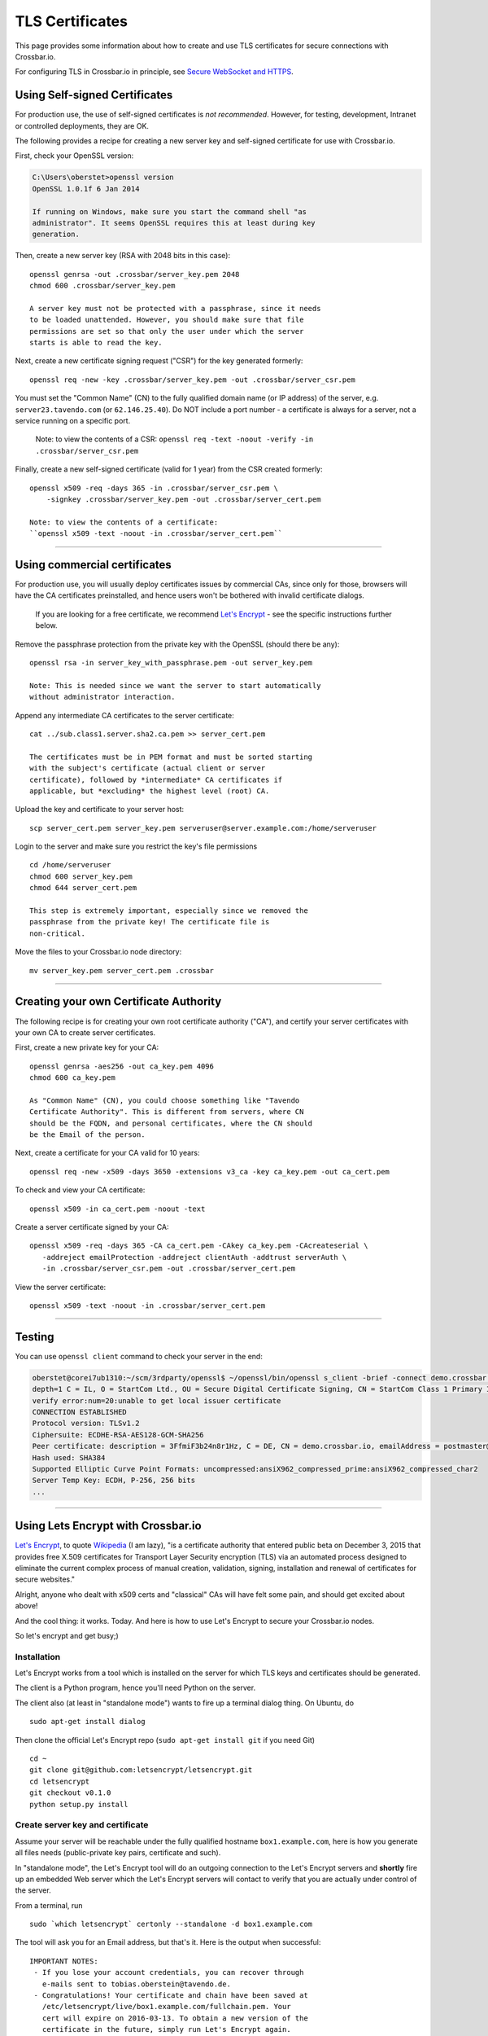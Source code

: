 TLS Certificates
================

This page provides some information about how to create and use TLS
certificates for secure connections with Crossbar.io.

For configuring TLS in Crossbar.io in principle, see `Secure WebSocket
and HTTPS <Secure%20WebSocket%20and%20HTTPS>`__.

Using Self-signed Certificates
------------------------------

For production use, the use of self-signed certificates is *not
recommended*. However, for testing, development, Intranet or controlled
deployments, they are OK.

The following provides a recipe for creating a new server key and
self-signed certificate for use with Crossbar.io.

First, check your OpenSSL version:

.. code:: console

    C:\Users\oberstet>openssl version
    OpenSSL 1.0.1f 6 Jan 2014

    If running on Windows, make sure you start the command shell "as
    administrator". It seems OpenSSL requires this at least during key
    generation.

Then, create a new server key (RSA with 2048 bits in this case):

::

    openssl genrsa -out .crossbar/server_key.pem 2048
    chmod 600 .crossbar/server_key.pem

    A server key must not be protected with a passphrase, since it needs
    to be loaded unattended. However, you should make sure that file
    permissions are set so that only the user under which the server
    starts is able to read the key.

Next, create a new certificate signing request ("CSR") for the key
generated formerly:

::

    openssl req -new -key .crossbar/server_key.pem -out .crossbar/server_csr.pem

You must set the "Common Name" (CN) to the fully qualified domain name
(or IP address) of the server, e.g. ``server23.tavendo.com`` (or
``62.146.25.40``). Do NOT include a port number - a certificate is
always for a server, not a service running on a specific port.

    Note: to view the contents of a CSR:
    ``openssl req -text -noout -verify -in .crossbar/server_csr.pem``

Finally, create a new self-signed certificate (valid for 1 year) from
the CSR created formerly:

::

    openssl x509 -req -days 365 -in .crossbar/server_csr.pem \
        -signkey .crossbar/server_key.pem -out .crossbar/server_cert.pem

    Note: to view the contents of a certificate:
    ``openssl x509 -text -noout -in .crossbar/server_cert.pem``

--------------

Using commercial certificates
-----------------------------

For production use, you will usually deploy certificates issues by
commercial CAs, since only for those, browsers will have the CA
certificates preinstalled, and hence users won't be bothered with
invalid certificate dialogs.

    If you are looking for a free certificate, we recommend `Let's
    Encrypt <https://letsencrypt.org/>`__ - see the specific
    instructions further below.

Remove the passphrase protection from the private key with the OpenSSL
(should there be any):

::

    openssl rsa -in server_key_with_passphrase.pem -out server_key.pem

    Note: This is needed since we want the server to start automatically
    without administrator interaction.

Append any intermediate CA certificates to the server certificate:

::

    cat ../sub.class1.server.sha2.ca.pem >> server_cert.pem

    The certificates must be in PEM format and must be sorted starting
    with the subject's certificate (actual client or server
    certificate), followed by *intermediate* CA certificates if
    applicable, but *excluding* the highest level (root) CA.

Upload the key and certificate to your server host:

::

    scp server_cert.pem server_key.pem serveruser@server.example.com:/home/serveruser

Login to the server and make sure you restrict the key's file
permissions

::

    cd /home/serveruser
    chmod 600 server_key.pem
    chmod 644 server_cert.pem

    This step is extremely important, especially since we removed the
    passphrase from the private key! The certificate file is
    non-critical.

Move the files to your Crossbar.io node directory:

::

    mv server_key.pem server_cert.pem .crossbar

--------------

Creating your own Certificate Authority
---------------------------------------

The following recipe is for creating your own root certificate authority
("CA"), and certify your server certificates with your own CA to create
server certificates.

First, create a new private key for your CA:

::

    openssl genrsa -aes256 -out ca_key.pem 4096
    chmod 600 ca_key.pem

    As "Common Name" (CN), you could choose something like "Tavendo
    Certificate Authority". This is different from servers, where CN
    should be the FQDN, and personal certificates, where the CN should
    be the Email of the person.

Next, create a certificate for your CA valid for 10 years:

::

    openssl req -new -x509 -days 3650 -extensions v3_ca -key ca_key.pem -out ca_cert.pem

To check and view your CA certificate:

::

    openssl x509 -in ca_cert.pem -noout -text

Create a server certificate signed by your CA:

::

    openssl x509 -req -days 365 -CA ca_cert.pem -CAkey ca_key.pem -CAcreateserial \
       -addreject emailProtection -addreject clientAuth -addtrust serverAuth \
       -in .crossbar/server_csr.pem -out .crossbar/server_cert.pem

View the server certificate:

::

    openssl x509 -text -noout -in .crossbar/server_cert.pem

--------------

Testing
-------

You can use ``openssl client`` command to check your server in the end:

.. code:: console

    oberstet@corei7ub1310:~/scm/3rdparty/openssl$ ~/openssl/bin/openssl s_client -brief -connect demo.crossbar.io:443
    depth=1 C = IL, O = StartCom Ltd., OU = Secure Digital Certificate Signing, CN = StartCom Class 1 Primary Intermediate Server CA
    verify error:num=20:unable to get local issuer certificate
    CONNECTION ESTABLISHED
    Protocol version: TLSv1.2
    Ciphersuite: ECDHE-RSA-AES128-GCM-SHA256
    Peer certificate: description = 3FfmiF3b24n8r1Hz, C = DE, CN = demo.crossbar.io, emailAddress = postmaster@crossbar.io
    Hash used: SHA384
    Supported Elliptic Curve Point Formats: uncompressed:ansiX962_compressed_prime:ansiX962_compressed_char2
    Server Temp Key: ECDH, P-256, 256 bits
    ...

--------------

Using Lets Encrypt with Crossbar.io
-----------------------------------

`Let's Encrypt <https://letsencrypt.org/>`__, to quote
`Wikipedia <https://en.wikipedia.org/wiki/Let's_Encrypt>`__ (I am lazy),
"is a certificate authority that entered public beta on December 3, 2015
that provides free X.509 certificates for Transport Layer Security
encryption (TLS) via an automated process designed to eliminate the
current complex process of manual creation, validation, signing,
installation and renewal of certificates for secure websites."

Alright, anyone who dealt with x509 certs and "classical" CAs will have
felt some pain, and should get excited about above!

And the cool thing: it works. Today. And here is how to use Let's
Encrypt to secure your Crossbar.io nodes.

So let's encrypt and get busy;)

Installation
~~~~~~~~~~~~

Let's Encrypt works from a tool which is installed on the server for
which TLS keys and certificates should be generated.

The client is a Python program, hence you'll need Python on the server.

The client also (at least in "standalone mode") wants to fire up a
terminal dialog thing. On Ubuntu, do

::

    sudo apt-get install dialog

Then clone the official Let's Encrypt repo (``sudo apt-get install git``
if you need Git)

::

    cd ~
    git clone git@github.com:letsencrypt/letsencrypt.git
    cd letsencrypt
    git checkout v0.1.0
    python setup.py install

Create server key and certificate
~~~~~~~~~~~~~~~~~~~~~~~~~~~~~~~~~

Assume your server will be reachable under the fully qualified hostname
``box1.example.com``, here is how you generate all files needs
(public-private key pairs, certificate and such).

In "standalone mode", the Let's Encrypt tool will do an outgoing
connection to the Let's Encrypt servers and **shortly** fire up an
embedded Web server which the Let's Encrypt servers will contact to
verify that you are actually under control of the server.

From a terminal, run

::

    sudo `which letsencrypt` certonly --standalone -d box1.example.com

The tool will ask you for an Email address, but that's it. Here is the
output when successful:

::

    IMPORTANT NOTES:
     - If you lose your account credentials, you can recover through
       e-mails sent to tobias.oberstein@tavendo.de.
     - Congratulations! Your certificate and chain have been saved at
       /etc/letsencrypt/live/box1.example.com/fullchain.pem. Your
       cert will expire on 2016-03-13. To obtain a new version of the
       certificate in the future, simply run Let's Encrypt again.
     - Your account credentials have been saved in your Let's Encrypt
       configuration directory at /etc/letsencrypt. You should make a
       secure backup of this folder now. This configuration directory will
       also contain certificates and private keys obtained by Let's
       Encrypt so making regular backups of this folder is ideal.
     - If like Let's Encrypt, please consider supporting our work by:

       Donating to ISRG / Let's Encrypt:   https://letsencrypt.org/donate
       Donating to EFF:                    https://eff.org/donate-le

You should now change the owner of the Let's Encrypt folder so that your
server software (that will be using the TLS keys and certificates that
have been generated) can access and **read** those files.

E.g. assuming you are running Ubuntu on AWS in a EC2 instance from the
Ubuntu official image, the default account is named ``ubuntu``, and when
you plan to run Crossbar.io under that user, you would need to:

.. code:: console

    sudo chown -R ubuntu:ubuntu /etc/letsencrypt

The files in that folder are:

.. code:: console

    (cpy2_1)ubuntu@ip-172-31-4-183:~$ sudo find /etc/letsencrypt/
    /etc/letsencrypt/
    /etc/letsencrypt/archive
    /etc/letsencrypt/archive/box1.example.com
    /etc/letsencrypt/archive/box1.example.com/cert1.pem
    /etc/letsencrypt/archive/box1.example.com/chain1.pem
    /etc/letsencrypt/archive/box1.example.com/fullchain1.pem
    /etc/letsencrypt/archive/box1.example.com/privkey1.pem
    /etc/letsencrypt/csr
    /etc/letsencrypt/csr/0000_csr-letsencrypt.pem
    /etc/letsencrypt/live
    /etc/letsencrypt/live/box1.example.com
    /etc/letsencrypt/live/box1.example.com/privkey.pem
    /etc/letsencrypt/live/box1.example.com/fullchain.pem
    /etc/letsencrypt/live/box1.example.com/cert.pem
    /etc/letsencrypt/live/box1.example.com/chain.pem
    /etc/letsencrypt/renewal
    /etc/letsencrypt/renewal/box1.example.com.conf
    /etc/letsencrypt/keys
    /etc/letsencrypt/keys/0000_key-letsencrypt.pem
    /etc/letsencrypt/accounts
    /etc/letsencrypt/accounts/acme-v01.api.letsencrypt.org
    /etc/letsencrypt/accounts/acme-v01.api.letsencrypt.org/directory
    /etc/letsencrypt/accounts/acme-v01.api.letsencrypt.org/directory/0417840b9724dff8a342834a0e82b72e
    /etc/letsencrypt/accounts/acme-v01.api.letsencrypt.org/directory/0417840b9724dff8a342834a0e82b72e/private_key.json
    /etc/letsencrypt/accounts/acme-v01.api.letsencrypt.org/directory/0417840b9724dff8a342834a0e82b72e/regr.json
    /etc/letsencrypt/accounts/acme-v01.api.letsencrypt.org/directory/0417840b9724dff8a342834a0e82b72e/meta.json

Essentially, Let's Encrypt has generated a mini-database contained in
those files with all the info needed to refresh your certs as well!

Generate a new Diffie-Hellman group
~~~~~~~~~~~~~~~~~~~~~~~~~~~~~~~~~~~

**optional**

We want to run modern ciphers, and one of those involves `Diffie-Hellman
key
exchange <https://en.wikipedia.org/wiki/Diffie%E2%80%93Hellman_key_exchange>`__.
To use that **safely**, you have to generate another things (a so called
group):

.. code:: console

    openssl dhparam -2 4096 -out /etc/letsencrypt/live/box1.example.com/dhparam.pem

    Again, make sure that file is readable by the user Crossbar.io is
    run under.

Configure Crossbar.io
~~~~~~~~~~~~~~~~~~~~~

Alright, awesome. We have server keys and a certificate. To use that on
a Crossbar.io listening transport, you'll need a transport configuration
with a ``tls`` attribute giving the paths to ``key``, ``certificate``
and ``chain_certificates``:

.. code:: json

    "endpoint": {
        "type": "tcp",
        "port": 443,
        "tls": {
            "key": "/etc/letsencrypt/live/box1.example.com/privkey.pem",
            "certificate": "/etc/letsencrypt/live/box1.example.com/cert.pem",
            "chain_certificates": ["/etc/letsencrypt/live/box1.example.com/chain.pem"],
            "dhparam": "/etc/letsencrypt/live/box1.example.com/dhparam.pem",
            "ciphers": "ECDHE-RSA-AES128-GCM-SHA256:DHE-RSA-AES128-GCM-SHA256:ECDHE-RSA-AES128-SHA256:DHE-RSA-AES128-SHA256:"
        }
    }

In above, we are also pointing ``dhparam`` to the Diffie-Hellman group
generated, and we provide an explicit ``ciphers`` list. Essentially, we
disallow all but 4 ciphers altogether. Those ciphers are supported by
modern gear, but won't work with deprecated stuff like Windows XP. You
shouldn't care much about that, instead press users to upgrade.

--------------

Tracking down issues
--------------------

Tracking down TLS issues can be done using OpenSSL. Eg here is how to
check the TLS opening handshake (adjust ``-CApath /etc/ssl/certs/`` to
fit your system .. this works for Ubuntu):

.. code:: console

    oberstet@thinkpad-t430s:~$ openssl s_client -CApath /etc/ssl/certs/ -showcerts -connect demo.crossbar.io:443
    CONNECTED(00000003)
    depth=2 O = Digital Signature Trust Co., CN = DST Root CA X3
    verify return:1
    depth=1 C = US, O = Let's Encrypt, CN = Let's Encrypt Authority X1
    verify return:1
    depth=0 CN = cbdemo-eu-central-1.crossbar.io
    verify return:1
    ---
    Certificate chain
     0 s:/CN=cbdemo-eu-central-1.crossbar.io
       i:/C=US/O=Let's Encrypt/CN=Let's Encrypt Authority X1
    -----BEGIN CERTIFICATE-----
    MIIFNDCCBBygAwIBAgISAWvkTNHswSHEDMW/5kJc5MaDMA0GCSqGSIb3DQEBCwUA
    MEoxCzAJBgNVBAYTAlVTMRYwFAYDVQQKEw1MZXQncyBFbmNyeXB0MSMwIQYDVQQD
    ExpMZXQncyBFbmNyeXB0IEF1dGhvcml0eSBYMTAeFw0xNTEyMjAxMDE3MDBaFw0x
    NjAzMTkxMDE3MDBaMCoxKDAmBgNVBAMTH2NiZGVtby1ldS1jZW50cmFsLTEuY3Jv
    c3NiYXIuaW8wggEiMA0GCSqGSIb3DQEBAQUAA4IBDwAwggEKAoIBAQCZYgp9QNnQ
    phT7r+hbP1TxVCdKdkECyhXW0sLd8qXHGokHZ3HvXbsOc1gLeMPEJtqeMsOW2z0C
    aU2dOh4ZzRCO0fCJJqX8wvAgqI3sndubDLUgNI0fbOtrJBnCjLCUPxBqTv+/+KYy
    ZOuT3no0l+DZ8E42OG91YRkk+kviJh/MxBpTHrFAcZXuRoeqz6LtyYGIX/+TMcts
    kUvtCSVwym1rRYKsGPCCeGv0quBUoOfQtA3rpFuahnFgTS3AK0C2v7jMroGeJavu
    B3VeiWe2E4TiSrLaIF1vrKldJKcM3E0sO8mSGIKEg4/dqNusW7KKIPB4/bmFfHt6
    g02ey1ALtOk3AgMBAAGjggIyMIICLjAOBgNVHQ8BAf8EBAMCBaAwHQYDVR0lBBYw
    FAYIKwYBBQUHAwEGCCsGAQUFBwMCMAwGA1UdEwEB/wQCMAAwHQYDVR0OBBYEFII3
    EyHm6bBFbgjDpUoT/GSEQ6fMMB8GA1UdIwQYMBaAFKhKamMEfd265tE5t6ZFZe/z
    qOyhMHAGCCsGAQUFBwEBBGQwYjAvBggrBgEFBQcwAYYjaHR0cDovL29jc3AuaW50
    LXgxLmxldHNlbmNyeXB0Lm9yZy8wLwYIKwYBBQUHMAKGI2h0dHA6Ly9jZXJ0Lmlu
    dC14MS5sZXRzZW5jcnlwdC5vcmcvMDwGA1UdEQQ1MDOCH2NiZGVtby1ldS1jZW50
    cmFsLTEuY3Jvc3NiYXIuaW+CEGRlbW8uY3Jvc3NiYXIuaW8wgf4GA1UdIASB9jCB
    8zAIBgZngQwBAgEwgeYGCysGAQQBgt8TAQEBMIHWMCYGCCsGAQUFBwIBFhpodHRw
    Oi8vY3BzLmxldHNlbmNyeXB0Lm9yZzCBqwYIKwYBBQUHAgIwgZ4MgZtUaGlzIENl
    cnRpZmljYXRlIG1heSBvbmx5IGJlIHJlbGllZCB1cG9uIGJ5IFJlbHlpbmcgUGFy
    dGllcyBhbmQgb25seSBpbiBhY2NvcmRhbmNlIHdpdGggdGhlIENlcnRpZmljYXRl
    IFBvbGljeSBmb3VuZCBhdCBodHRwczovL2xldHNlbmNyeXB0Lm9yZy9yZXBvc2l0
    b3J5LzANBgkqhkiG9w0BAQsFAAOCAQEAZZzfsXv7SKNPzsot2vFN7tRnRml7P/YC
    JMgRFwdpqcdKKsAhld4vcJPv3kaRMCyfb/02/ckLG4qrvLdply22LBtTyV+/9yJ1
    cmiIRRGtplSEVpU9Aqanao4kxG9ZIASdQ9vkv4botYK2x8kWvrtt4eUg9rb68q0x
    I0ecFPy3iT3AlFCkf5Ph4SorJvG/y4LyatAMM5sZF0C5XFe35o2ORWjToMAzEBAl
    bcCgXLK30+FmHFsHnTultF8zJ358EYtpbNmwLu6CkRB8YV6GI4gjsgOXBCX3KQk2
    FNcHRMD7RrXdeS1+vrFMolcRK48jeIpd6E2R9+SSTzkD3mQz7siHYw==
    -----END CERTIFICATE-----
     1 s:/C=US/O=Let's Encrypt/CN=Let's Encrypt Authority X1
       i:/O=Digital Signature Trust Co./CN=DST Root CA X3
    -----BEGIN CERTIFICATE-----
    MIIEqDCCA5CgAwIBAgIRAJgT9HUT5XULQ+dDHpceRL0wDQYJKoZIhvcNAQELBQAw
    PzEkMCIGA1UEChMbRGlnaXRhbCBTaWduYXR1cmUgVHJ1c3QgQ28uMRcwFQYDVQQD
    Ew5EU1QgUm9vdCBDQSBYMzAeFw0xNTEwMTkyMjMzMzZaFw0yMDEwMTkyMjMzMzZa
    MEoxCzAJBgNVBAYTAlVTMRYwFAYDVQQKEw1MZXQncyBFbmNyeXB0MSMwIQYDVQQD
    ExpMZXQncyBFbmNyeXB0IEF1dGhvcml0eSBYMTCCASIwDQYJKoZIhvcNAQEBBQAD
    ggEPADCCAQoCggEBAJzTDPBa5S5Ht3JdN4OzaGMw6tc1Jhkl4b2+NfFwki+3uEtB
    BaupnjUIWOyxKsRohwuj43Xk5vOnYnG6eYFgH9eRmp/z0HhncchpDpWRz/7mmelg
    PEjMfspNdxIknUcbWuu57B43ABycrHunBerOSuu9QeU2mLnL/W08lmjfIypCkAyG
    dGfIf6WauFJhFBM/ZemCh8vb+g5W9oaJ84U/l4avsNwa72sNlRZ9xCugZbKZBDZ1
    gGusSvMbkEl4L6KWTyogJSkExnTA0DHNjzE4lRa6qDO4Q/GxH8Mwf6J5MRM9LTb4
    4/zyM2q5OTHFr8SNDR1kFjOq+oQpttQLwNh9w5MCAwEAAaOCAZIwggGOMBIGA1Ud
    EwEB/wQIMAYBAf8CAQAwDgYDVR0PAQH/BAQDAgGGMH8GCCsGAQUFBwEBBHMwcTAy
    BggrBgEFBQcwAYYmaHR0cDovL2lzcmcudHJ1c3RpZC5vY3NwLmlkZW50cnVzdC5j
    b20wOwYIKwYBBQUHMAKGL2h0dHA6Ly9hcHBzLmlkZW50cnVzdC5jb20vcm9vdHMv
    ZHN0cm9vdGNheDMucDdjMB8GA1UdIwQYMBaAFMSnsaR7LHH62+FLkHX/xBVghYkQ
    MFQGA1UdIARNMEswCAYGZ4EMAQIBMD8GCysGAQQBgt8TAQEBMDAwLgYIKwYBBQUH
    AgEWImh0dHA6Ly9jcHMucm9vdC14MS5sZXRzZW5jcnlwdC5vcmcwPAYDVR0fBDUw
    MzAxoC+gLYYraHR0cDovL2NybC5pZGVudHJ1c3QuY29tL0RTVFJPT1RDQVgzQ1JM
    LmNybDATBgNVHR4EDDAKoQgwBoIELm1pbDAdBgNVHQ4EFgQUqEpqYwR93brm0Tm3
    pkVl7/Oo7KEwDQYJKoZIhvcNAQELBQADggEBANHIIkus7+MJiZZQsY14cCoBG1hd
    v0J20/FyWo5ppnfjL78S2k4s2GLRJ7iD9ZDKErndvbNFGcsW+9kKK/TnY21hp4Dd
    ITv8S9ZYQ7oaoqs7HwhEMY9sibED4aXw09xrJZTC9zK1uIfW6t5dHQjuOWv+HHoW
    ZnupyxpsEUlEaFb+/SCI4KCSBdAsYxAcsHYI5xxEI4LutHp6s3OT2FuO90WfdsIk
    6q78OMSdn875bNjdBYAqxUp2/LEIHfDBkLoQz0hFJmwAbYahqKaLn73PAAm1X2kj
    f1w8DdnkabOLGeOVcj9LQ+s67vBykx4anTjURkbqZslUEUsn2k5xeua2zUk=
    -----END CERTIFICATE-----
    ---
    Server certificate
    subject=/CN=cbdemo-eu-central-1.crossbar.io
    issuer=/C=US/O=Let's Encrypt/CN=Let's Encrypt Authority X1
    ---
    No client certificate CA names sent
    ---
    SSL handshake has read 3047 bytes and written 421 bytes
    ---
    New, TLSv1/SSLv3, Cipher is ECDHE-RSA-AES128-GCM-SHA256
    Server public key is 2048 bit
    Secure Renegotiation IS supported
    Compression: NONE
    Expansion: NONE
    SSL-Session:
        Protocol  : TLSv1.2
        Cipher    : ECDHE-RSA-AES128-GCM-SHA256
        Session-ID: 688D6B2F826CCFEEC48AE4E17E351D55AF2138762FCF8906E23047E97A1304B4
        Session-ID-ctx:
        Master-Key: 1BCE4C7CB9DBE234220EDF789CC07FCF9BE94B369C91AACF8C81FE7886D9C1E3E5A002BDF99A8881E5DBA09E7D80224C
        Key-Arg   : None
        PSK identity: None
        PSK identity hint: None
        SRP username: None
        Start Time: 1453186799
        Timeout   : 300 (sec)
        Verify return code: 0 (ok)
    ---
    ^C

--------------
